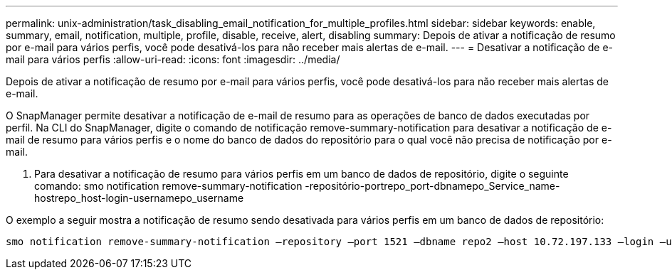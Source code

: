 ---
permalink: unix-administration/task_disabling_email_notification_for_multiple_profiles.html 
sidebar: sidebar 
keywords: enable, summary, email, notification, multiple, profile, disable, receive, alert, disabling 
summary: Depois de ativar a notificação de resumo por e-mail para vários perfis, você pode desativá-los para não receber mais alertas de e-mail. 
---
= Desativar a notificação de e-mail para vários perfis
:allow-uri-read: 
:icons: font
:imagesdir: ../media/


[role="lead"]
Depois de ativar a notificação de resumo por e-mail para vários perfis, você pode desativá-los para não receber mais alertas de e-mail.

O SnapManager permite desativar a notificação de e-mail de resumo para as operações de banco de dados executadas por perfil. Na CLI do SnapManager, digite o comando de notificação remove-summary-notification para desativar a notificação de e-mail de resumo para vários perfis e o nome do banco de dados do repositório para o qual você não precisa de notificação por e-mail.

. Para desativar a notificação de resumo para vários perfis em um banco de dados de repositório, digite o seguinte comando: smo notification remove-summary-notification -repositório-portrepo_port-dbnamepo_Service_name-hostrepo_host-login-usernamepo_username


O exemplo a seguir mostra a notificação de resumo sendo desativada para vários perfis em um banco de dados de repositório:

[listing]
----

smo notification remove-summary-notification –repository –port 1521 –dbname repo2 –host 10.72.197.133 –login –username oba5
----